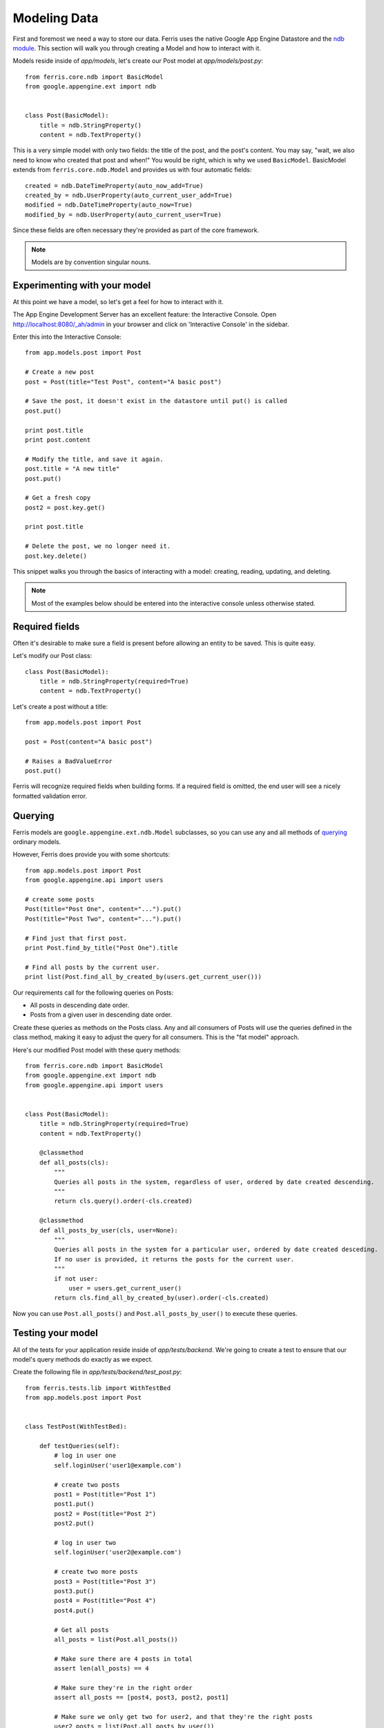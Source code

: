 Modeling Data
=============

First and foremost we need a way to store our data. Ferris uses the native Google App Engine
Datastore and the `ndb module <https://developers.google.com/appengine/docs/python/ndb/>`_. This section will walk you through creating a Model and how to
interact with it.

Models reside inside of `app/models`, let's create our Post model at `app/models/post.py`::

    from ferris.core.ndb import BasicModel
    from google.appengine.ext import ndb


    class Post(BasicModel):
        title = ndb.StringProperty()
        content = ndb.TextProperty()

This is a very simple model with only two fields: the title of the post, and the post's content. You may say, "wait, we also need to know who created that post and when!" You would be right, which is why we used ``BasicModel``. BasicModel extends from ``ferris.core.ndb.Model`` and provides us with four automatic fields::

    created = ndb.DateTimeProperty(auto_now_add=True)
    created_by = ndb.UserProperty(auto_current_user_add=True)
    modified = ndb.DateTimeProperty(auto_now=True)
    modified_by = ndb.UserProperty(auto_current_user=True)

Since these fields are often necessary they're provided as part of the core framework.

.. note::
    Models are by convention singular nouns.

Experimenting with your model
-----------------------------

At this point we have a model, so let's get a feel for how to interact with it.

The App Engine Development Server has an excellent feature: the Interactive Console. Open http://localhost:8080/_ah/admin in your browser and click on 'Interactive Console' in the sidebar.

Enter this into the Interactive Console::

    from app.models.post import Post

    # Create a new post
    post = Post(title="Test Post", content="A basic post")

    # Save the post, it doesn't exist in the datastore until put() is called
    post.put()

    print post.title
    print post.content

    # Modify the title, and save it again.
    post.title = "A new title"
    post.put()

    # Get a fresh copy
    post2 = post.key.get()

    print post.title

    # Delete the post, we no longer need it.
    post.key.delete()


This snippet walks you through the basics of interacting with a model: creating, reading, updating, and deleting.

.. note::
    Most of the examples below should be entered into the interactive console unless otherwise stated.


Required fields
---------------

Often it's desirable to make sure a field is present before allowing an entity to be saved. This is quite easy.

Let's modify our Post class::

    class Post(BasicModel):
        title = ndb.StringProperty(required=True)
        content = ndb.TextProperty()

Let's create a post without a title::

    from app.models.post import Post

    post = Post(content="A basic post")

    # Raises a BadValueError
    post.put()

Ferris will recognize required fields when building forms.  If a required field is omitted, the end user will see a nicely formatted validation error.


Querying
--------

Ferris models are ``google.appengine.ext.ndb.Model`` subclasses, so you can use any and all methods of `querying <https://developers.google.com/appengine/docs/python/ndb/queries>`_ ordinary models.

However, Ferris does provide you with some shortcuts::

    from app.models.post import Post
    from google.appengine.api import users

    # create some posts
    Post(title="Post One", content="...").put()
    Post(title="Post Two", content="...").put()

    # Find just that first post.
    print Post.find_by_title("Post One").title

    # Find all posts by the current user.
    print list(Post.find_all_by_created_by(users.get_current_user()))

Our requirements call for the following queries on Posts:

* All posts in descending date order.
* Posts from a given user in descending date order.


Create these queries as methods on the Posts class.  Any and all consumers of Posts will use the queries defined in the class method, making it easy to adjust the query for all consumers.  This is the "fat model" approach.

Here's our modified Post model with these query methods::

    from ferris.core.ndb import BasicModel
    from google.appengine.ext import ndb
    from google.appengine.api import users


    class Post(BasicModel):
        title = ndb.StringProperty(required=True)
        content = ndb.TextProperty()

        @classmethod
        def all_posts(cls):
            """
            Queries all posts in the system, regardless of user, ordered by date created descending.
            """
            return cls.query().order(-cls.created)

        @classmethod
        def all_posts_by_user(cls, user=None):
            """
            Queries all posts in the system for a particular user, ordered by date created desceding.
            If no user is provided, it returns the posts for the current user.
            """
            if not user:
                user = users.get_current_user()
            return cls.find_all_by_created_by(user).order(-cls.created)

Now you can use ``Post.all_posts()`` and ``Post.all_posts_by_user()`` to execute these queries.


Testing your model
------------------

All of the tests for your application reside inside of `app/tests/backend`. We're going to create a
test to ensure that our model's query methods do exactly as we expect.

Create the following file in `app/tests/backend/test_post.py`::

    from ferris.tests.lib import WithTestBed
    from app.models.post import Post


    class TestPost(WithTestBed):

        def testQueries(self):
            # log in user one
            self.loginUser('user1@example.com')

            # create two posts
            post1 = Post(title="Post 1")
            post1.put()
            post2 = Post(title="Post 2")
            post2.put()

            # log in user two
            self.loginUser('user2@example.com')

            # create two more posts
            post3 = Post(title="Post 3")
            post3.put()
            post4 = Post(title="Post 4")
            post4.put()

            # Get all posts
            all_posts = list(Post.all_posts())

            # Make sure there are 4 posts in total
            assert len(all_posts) == 4

            # Make sure they're in the right order
            assert all_posts == [post4, post3, post2, post1]

            # Make sure we only get two for user2, and that they're the right posts
            user2_posts = list(Post.all_posts_by_user())

            assert len(user2_posts) == 2
            assert user2_posts == [post4, post3]

This test is lengthy but it adequately covers the functionality we require from our data model.

We can continue with the confidence that our data model and its queries are sound. To run these tests,
execute ``scripts/backend_test.sh`` or alternatively ``python ferris/scripts/test_runner.py app``.

.. note::
    Windows users or users with a non-standard install will have to provide the ``-sdk`` argument to the test runner with the path to your Google App Engine SDK.

Your output should resemble this::

    testQueries (app.tests.backend.test_post.TestPost) ... ok
    testRoot (app.tests.backend.test_sanity.SanityTest) ... ok
    testRoot (app.tests.test_sanity.SanityTest) ... ok

    ----------------------------------------------------------------------
    Ran 3 tests in 0.298s

    OK


Next
----

Continue with :doc:`3_handlers`
